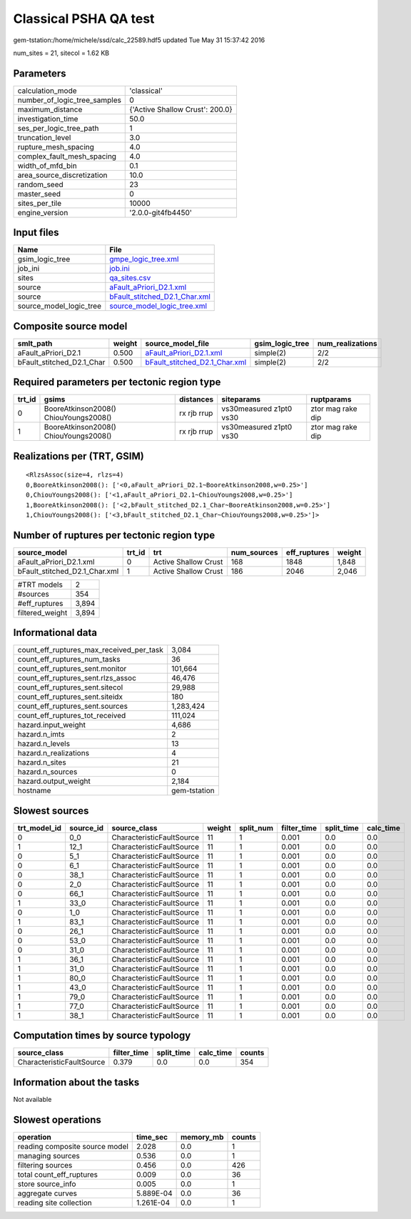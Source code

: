 Classical PSHA QA test
======================

gem-tstation:/home/michele/ssd/calc_22589.hdf5 updated Tue May 31 15:37:42 2016

num_sites = 21, sitecol = 1.62 KB

Parameters
----------
============================ ===============================
calculation_mode             'classical'                    
number_of_logic_tree_samples 0                              
maximum_distance             {'Active Shallow Crust': 200.0}
investigation_time           50.0                           
ses_per_logic_tree_path      1                              
truncation_level             3.0                            
rupture_mesh_spacing         4.0                            
complex_fault_mesh_spacing   4.0                            
width_of_mfd_bin             0.1                            
area_source_discretization   10.0                           
random_seed                  23                             
master_seed                  0                              
sites_per_tile               10000                          
engine_version               '2.0.0-git4fb4450'             
============================ ===============================

Input files
-----------
======================= ================================================================
Name                    File                                                            
======================= ================================================================
gsim_logic_tree         `gmpe_logic_tree.xml <gmpe_logic_tree.xml>`_                    
job_ini                 `job.ini <job.ini>`_                                            
sites                   `qa_sites.csv <qa_sites.csv>`_                                  
source                  `aFault_aPriori_D2.1.xml <aFault_aPriori_D2.1.xml>`_            
source                  `bFault_stitched_D2.1_Char.xml <bFault_stitched_D2.1_Char.xml>`_
source_model_logic_tree `source_model_logic_tree.xml <source_model_logic_tree.xml>`_    
======================= ================================================================

Composite source model
----------------------
========================= ====== ================================================================ =============== ================
smlt_path                 weight source_model_file                                                gsim_logic_tree num_realizations
========================= ====== ================================================================ =============== ================
aFault_aPriori_D2.1       0.500  `aFault_aPriori_D2.1.xml <aFault_aPriori_D2.1.xml>`_             simple(2)       2/2             
bFault_stitched_D2.1_Char 0.500  `bFault_stitched_D2.1_Char.xml <bFault_stitched_D2.1_Char.xml>`_ simple(2)       2/2             
========================= ====== ================================================================ =============== ================

Required parameters per tectonic region type
--------------------------------------------
====== ===================================== =========== ======================= =================
trt_id gsims                                 distances   siteparams              ruptparams       
====== ===================================== =========== ======================= =================
0      BooreAtkinson2008() ChiouYoungs2008() rx rjb rrup vs30measured z1pt0 vs30 ztor mag rake dip
1      BooreAtkinson2008() ChiouYoungs2008() rx rjb rrup vs30measured z1pt0 vs30 ztor mag rake dip
====== ===================================== =========== ======================= =================

Realizations per (TRT, GSIM)
----------------------------

::

  <RlzsAssoc(size=4, rlzs=4)
  0,BooreAtkinson2008(): ['<0,aFault_aPriori_D2.1~BooreAtkinson2008,w=0.25>']
  0,ChiouYoungs2008(): ['<1,aFault_aPriori_D2.1~ChiouYoungs2008,w=0.25>']
  1,BooreAtkinson2008(): ['<2,bFault_stitched_D2.1_Char~BooreAtkinson2008,w=0.25>']
  1,ChiouYoungs2008(): ['<3,bFault_stitched_D2.1_Char~ChiouYoungs2008,w=0.25>']>

Number of ruptures per tectonic region type
-------------------------------------------
============================= ====== ==================== =========== ============ ======
source_model                  trt_id trt                  num_sources eff_ruptures weight
============================= ====== ==================== =========== ============ ======
aFault_aPriori_D2.1.xml       0      Active Shallow Crust 168         1848         1,848 
bFault_stitched_D2.1_Char.xml 1      Active Shallow Crust 186         2046         2,046 
============================= ====== ==================== =========== ============ ======

=============== =====
#TRT models     2    
#sources        354  
#eff_ruptures   3,894
filtered_weight 3,894
=============== =====

Informational data
------------------
======================================== ============
count_eff_ruptures_max_received_per_task 3,084       
count_eff_ruptures_num_tasks             36          
count_eff_ruptures_sent.monitor          101,664     
count_eff_ruptures_sent.rlzs_assoc       46,476      
count_eff_ruptures_sent.sitecol          29,988      
count_eff_ruptures_sent.siteidx          180         
count_eff_ruptures_sent.sources          1,283,424   
count_eff_ruptures_tot_received          111,024     
hazard.input_weight                      4,686       
hazard.n_imts                            2           
hazard.n_levels                          13          
hazard.n_realizations                    4           
hazard.n_sites                           21          
hazard.n_sources                         0           
hazard.output_weight                     2,184       
hostname                                 gem-tstation
======================================== ============

Slowest sources
---------------
============ ========= ========================= ====== ========= =========== ========== =========
trt_model_id source_id source_class              weight split_num filter_time split_time calc_time
============ ========= ========================= ====== ========= =========== ========== =========
0            0_0       CharacteristicFaultSource 11     1         0.001       0.0        0.0      
1            12_1      CharacteristicFaultSource 11     1         0.001       0.0        0.0      
0            5_1       CharacteristicFaultSource 11     1         0.001       0.0        0.0      
0            6_1       CharacteristicFaultSource 11     1         0.001       0.0        0.0      
0            38_1      CharacteristicFaultSource 11     1         0.001       0.0        0.0      
0            2_0       CharacteristicFaultSource 11     1         0.001       0.0        0.0      
0            66_1      CharacteristicFaultSource 11     1         0.001       0.0        0.0      
1            33_0      CharacteristicFaultSource 11     1         0.001       0.0        0.0      
0            1_0       CharacteristicFaultSource 11     1         0.001       0.0        0.0      
1            83_1      CharacteristicFaultSource 11     1         0.001       0.0        0.0      
0            26_1      CharacteristicFaultSource 11     1         0.001       0.0        0.0      
0            53_0      CharacteristicFaultSource 11     1         0.001       0.0        0.0      
0            31_0      CharacteristicFaultSource 11     1         0.001       0.0        0.0      
1            36_1      CharacteristicFaultSource 11     1         0.001       0.0        0.0      
1            31_0      CharacteristicFaultSource 11     1         0.001       0.0        0.0      
1            80_0      CharacteristicFaultSource 11     1         0.001       0.0        0.0      
1            43_0      CharacteristicFaultSource 11     1         0.001       0.0        0.0      
1            79_0      CharacteristicFaultSource 11     1         0.001       0.0        0.0      
1            77_0      CharacteristicFaultSource 11     1         0.001       0.0        0.0      
1            38_1      CharacteristicFaultSource 11     1         0.001       0.0        0.0      
============ ========= ========================= ====== ========= =========== ========== =========

Computation times by source typology
------------------------------------
========================= =========== ========== ========= ======
source_class              filter_time split_time calc_time counts
========================= =========== ========== ========= ======
CharacteristicFaultSource 0.379       0.0        0.0       354   
========================= =========== ========== ========= ======

Information about the tasks
---------------------------
Not available

Slowest operations
------------------
============================== ========= ========= ======
operation                      time_sec  memory_mb counts
============================== ========= ========= ======
reading composite source model 2.028     0.0       1     
managing sources               0.536     0.0       1     
filtering sources              0.456     0.0       426   
total count_eff_ruptures       0.009     0.0       36    
store source_info              0.005     0.0       1     
aggregate curves               5.889E-04 0.0       36    
reading site collection        1.261E-04 0.0       1     
============================== ========= ========= ======